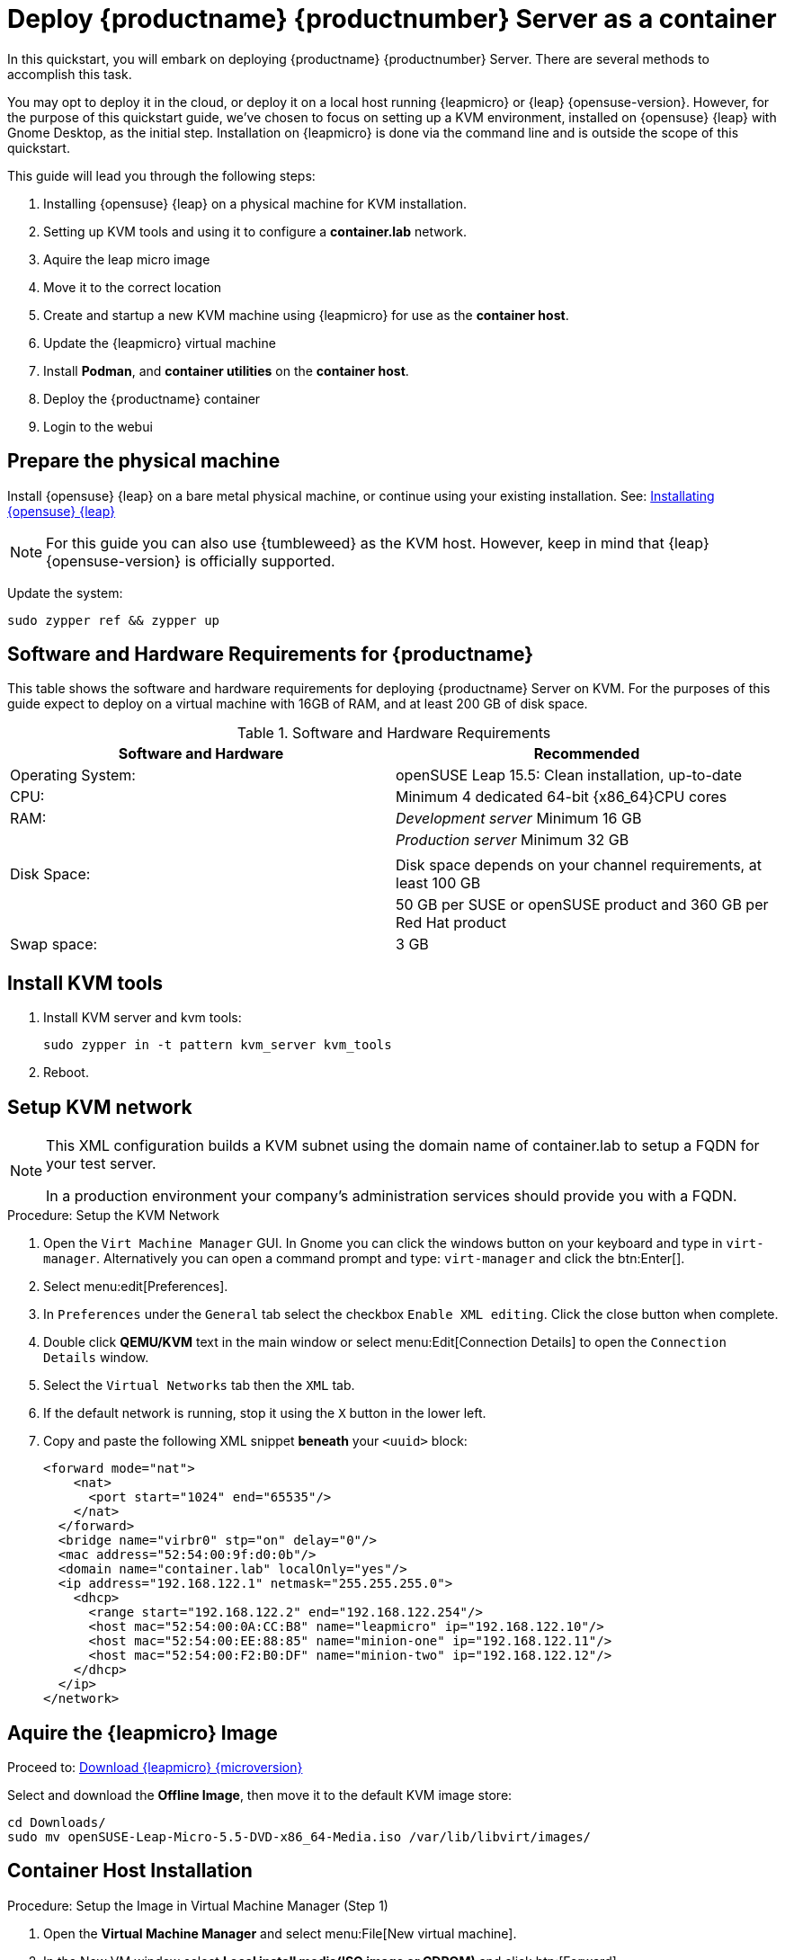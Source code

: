 [[quickstart-uyuni-deploy-container]]
= Deploy {productname} {productnumber} Server as a container

In this quickstart, you will embark on deploying {productname} {productnumber} Server. 
There are several methods to accomplish this task. 

You may opt to deploy it in the cloud, or deploy it on a local host running {leapmicro} or {leap} {opensuse-version}. 
However, for the purpose of this quickstart guide, we've chosen to focus on setting up a KVM environment, installed on {opensuse} {leap} with Gnome Desktop, as the initial step. Installation on {leapmicro} is done via the command line and is outside the scope of this quickstart. 

This guide will lead you through the following steps:

. Installing {opensuse} {leap} on a physical machine for KVM installation.
. Setting up KVM tools and using it to configure a **container.lab** network.
. Aquire the leap micro image
. Move it to the correct location
. Create and startup a new KVM machine using {leapmicro} for use as the **container host**.
. Update the {leapmicro} virtual machine
. Install **Podman**, and **container utilities** on the **container host**.
. Deploy the {productname} container
. Login to the webui


== Prepare the physical machine

Install {opensuse} {leap} on a bare metal physical machine, or continue using your existing installation.
See: link:https://doc.opensuse.org/documentation/leap/startup/html/book-startup/art-opensuse-installquick.html#sec-opensuse-installquick-install[Installating {opensuse} {leap}]

[NOTE]
====
For this guide you can also use {tumbleweed} as the KVM host. However, keep in mind that {leap} {opensuse-version} is officially supported.
====

Update the system:
----
sudo zypper ref && zypper up
----

== Software and Hardware Requirements for {productname}

This table shows the software and hardware requirements for deploying {productname} Server on KVM.
For the purposes of this guide expect to deploy on a virtual machine with 16GB of RAM, and at least 200 GB of disk space.

[cols="1,1", options="header"]
.Software and Hardware Requirements
|===
| Software and Hardware  | Recommended
| Operating System:      | openSUSE Leap 15.5: Clean installation, up-to-date
| CPU:                   | Minimum 4 dedicated 64-bit {x86_64}CPU cores
| RAM:                   |  _Development server_ Minimum 16{nbsp}GB
|                        | _Production server_ Minimum 32{nbsp}GB
|                        | 
| Disk Space:            | Disk space depends on your channel requirements, at least 100{nbsp}GB
|                        | 50{nbsp}GB per SUSE or openSUSE product and 360{nbsp}GB per Red Hat product
| Swap space:            | 3{nbsp}GB
|===



== Install KVM tools


. Install KVM server and kvm tools:
+
----
sudo zypper in -t pattern kvm_server kvm_tools
----
+

. Reboot.



== Setup KVM network

[NOTE]
====
This XML configuration builds a KVM subnet using the domain name of container.lab to setup a FQDN for your test server.

In a production environment your company's administration services should provide you with a FQDN.
====

.Procedure: Setup the KVM Network
. Open the [systemitem]``Virt Machine Manager`` GUI. In Gnome you can click the windows button on your keyboard and type in [systemitem]``virt-manager``. Alternatively you can open a command prompt and type: `virt-manager` and click the btn:Enter[].

. Select menu:edit[Preferences].

. In [literal]``Preferences`` under the [literal]``General`` tab select the checkbox [systemitem]``Enable XML editing``. Click the close button when complete.

.  Double click **QEMU/KVM** text in the main window or select menu:Edit[Connection Details] to open the [systemitem]``Connection Details`` window.

. Select the [systemitem]``Virtual Networks`` tab then the [systemitem]``XML`` tab.

. If the default network is running, stop it using the [systemitem]``X`` button in the lower left.

. Copy and paste the following XML snippet **beneath** your [systemitem]``<uuid>`` block:
+

[source, xml]
----
<forward mode="nat">
    <nat>
      <port start="1024" end="65535"/>
    </nat>
  </forward>
  <bridge name="virbr0" stp="on" delay="0"/>
  <mac address="52:54:00:9f:d0:0b"/>
  <domain name="container.lab" localOnly="yes"/>
  <ip address="192.168.122.1" netmask="255.255.255.0">
    <dhcp>
      <range start="192.168.122.2" end="192.168.122.254"/>
      <host mac="52:54:00:0A:CC:B8" name="leapmicro" ip="192.168.122.10"/>
      <host mac="52:54:00:EE:88:85" name="minion-one" ip="192.168.122.11"/>
      <host mac="52:54:00:F2:B0:DF" name="minion-two" ip="192.168.122.12"/>
    </dhcp>
  </ip>
</network>
----


== Aquire the {leapmicro} Image

Proceed to: link:https://get.opensuse.org/leapmicro/5.5/#download[Download {leapmicro} {microversion}]

Select and download the **Offline Image**, then move it to the default KVM image store:

----
cd Downloads/
sudo mv openSUSE-Leap-Micro-5.5-DVD-x86_64-Media.iso /var/lib/libvirt/images/
----


== Container Host Installation

.Procedure: Setup the Image in Virtual Machine Manager (Step 1)
. Open the **Virtual Machine Manager** and select menu:File[New virtual machine].

. In the New VM window select **Local install media(ISO image or CDROM)** and click btn:[Forward].

. Click the btn:[Browse] Button. In the Volumes field select the {leapmicro} image you downloaded. Click btn:[Choose Volume].

. Uncheck the **Automatically detect from the installation media/source** and type **micro** in the **Choose operating system you are installing** field. Select {micro} {microversion}. Click btn:[Forward].

. Set Memory to 16 GB and cpus to two. Click btn:[Forward].

. Click in the disk image size field and enter 200 GB. The default is 60.0 GB. Click btn:[Forward]. 

. Name the system **leapmicro**. Next check the box **Customize configuration before install**. Click btn:[Finish].

. In the settings windows select the [systemitem]``NIC`` device. In the **Virtual Machine Manager** primary window double click **QEMU/KVM**. Select the **Virtual Networks** tab. Select **XML**. Copy the **mac** address for the leapmicro machine. 

. Open the virtual machine settings page again and paste the mac address into the [systemitem]``MAC address:`` field. Click btn:[Apply]. Then select btn:[Begin Installation] in the upper left corner. 

.Procedure: {micro} {microversion} Installation (Step 2)
. Use the arrow keys to select [systemitem]``Installation``.

. On the [systemitem]``Language, Keyboard and license Agreement`` page click btn:[Next].

. On the [systemitem]``NTP Configuration`` page click btn:[Next].

. On the [systemitem]``Authentication for the System`` page enter a password for the root user. Click btn:[Next].

. On the [systemitem]``Installation Settings`` page click btn:[Install].

.Procedure Update the system and Install Container tools (Step 3)
. Login at the prompt as *root*.

. Run **transactional-update**:
+

[source, shell]
----
transactional-update
----

. Reboot the system.

. Login as root.

. Enter the transactional shell:
+

[source, shell]
----
transactional-update shell
----


. Add the continer utility repository:
+

[source, shell]
----
zypper ar https://download.opensuse.org/repositories/systemsmanagement:/Uyuni:/Master:/ContainerUtils/openSUSE_Leap_Micro_5.5/systemsmanagement:Uyuni:Master:ContainerUtils.repo
----

. Refresh the repository list and accept the key:
+
----
zypper ref
----
+

. Install the container tools:
+

[source, shell]
----
zypper in mgradm mgrctl mgradm-bash-completion mgrctl-bash-completion netavark
----
+

. Reboot the host.

== mgradm overview (Step 4)

{productname} is deployed as a container using the [command]``mgradm`` tool.
There are two methods of deploying a {productname} server as a container. 
In this section we will focus on basic container deployment.

For information on using a custom configuration file to deploy see, xref:installation-and-upgrade:container-management/mgradm-yaml-custom-configuration.adoc[Configuration and deployment with mgradm and a custom yaml file].


For additional information, you can explore further by running [command]``mgradm --help`` from the command line.


.Procedure: Deploying an Uyuni container with Podman
. From the terminal run the following command as root.
+

[source, shell]
----
mgradm install podman
----
+

[IMPORTANT]
====
You must deploy the container as sudo or root. The following error will be displayed at the terminal if you miss this step.

[source, shell]
----
INF Setting up uyuni network
9:58AM INF Enabling system service
9:58AM FTL Failed to open /etc/systemd/system/uyuni-server.service for writing error="open /etc/systemd/system/uyuni-server.service: permission denied"
----
====

. Input a password for the CA certificate, an administrative account password and your email for notifications:

[source, shell]
----
leapmicro:~ # mgradm install podman
3:07PM INF Welcome to mgradm
3:07PM INF Executing command: podman
Password for the CA certificate to generate: 
Administrator password: 
Administrator's email: admin@example.com
----

. The container will take some minutes to deploy. 

. Once complete open a browser and visit to begin working with {productname} link:https://leapmicro.container.lab[https://leamicro.container.lab].




== Optional: Synchronizing Products from {scc}

{scc} (SCC) maintains a collection of repositories which contain packages, software and updates for all supported enterprise client systems.
These repositories are organized into channels each of which provide software specific to a distribution, release, and architecture.
After synchronizing with SCC, clients can receive updates, be organized into groups, and assigned to specific product software channels.

This section covers synchronizing with SCC from the {webui} and adding your first client channel.

[NOTE]
====
For Uyuni, synchronizing products from {scc} is optional.
====

Before you can synchronize software repositories with SCC, you will need to enter organization credentials in {productname}.
The organization credentials give you access to the {suse} product downloads.
You will find your organization credentials in https://scc.suse.com/organizations.

Enter your organization credentials in the {productname} {webui}:



.Optional Procedure: Entering Organization Credentials
. In the {productname} {webui}, navigate to menu:Admin[Setup Wizard].
. In the [guimenu]``Setup Wizard`` page, navigate to the btn:[Organization Credentials] tab.
. Click btn:[Add a new credential].
. Enter a username and password, and click btn:[Save].

A check mark icon is shown when the credentials are confirmed.
When you have successfully entered the new credentials, you can synchronize with {scc}.



.Optional Procedure: Synchronizing with {scc}
. In the {productname} {webui}, navigate to menu:Admin[Setup Wizard].
. From the [guimenu]``Setup Wizard`` page select the btn:[SUSE Products] tab.
  Wait a moment for the products list to populate.
  If you previously registered with {scc} a list of products will populate the table.
  This table lists architecture, channels, and status information.
. If your {sle} client is based on [systemitem]``x86_64`` architecture scroll down the page and select the check box for this channel now.
. Add channels to {productname} by selecting the check box to the left of each channel.
  Click the arrow symbol to the left of the description to unfold a product and list available modules.
. Click btn:[Add Products] to start product synchronization.

When a channel is added, {productname} will schedule the channel for synchronization.
Depending on the number and size of this channels, this can take a long time.
You can monitor synchronization progress in the {webui}.

For more information about using the setup wizard, see xref:reference:admin/setup-wizard.adoc[Wizard].

When the channel synchronization process is complete, you can register and configure clients.
For more instructions, see xref:client-configuration:registration-overview.adoc[].
